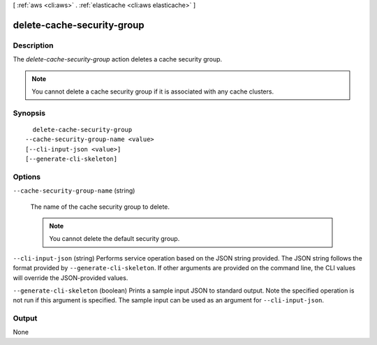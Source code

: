 [ :ref:`aws <cli:aws>` . :ref:`elasticache <cli:aws elasticache>` ]

.. _cli:aws elasticache delete-cache-security-group:


***************************
delete-cache-security-group
***************************



===========
Description
===========



The *delete-cache-security-group* action deletes a cache security group.

 

.. note::

  You cannot delete a cache security group if it is associated with any cache clusters.



========
Synopsis
========

::

    delete-cache-security-group
  --cache-security-group-name <value>
  [--cli-input-json <value>]
  [--generate-cli-skeleton]




=======
Options
=======

``--cache-security-group-name`` (string)


  The name of the cache security group to delete.

   

  .. note::

    You cannot delete the default security group.

  

``--cli-input-json`` (string)
Performs service operation based on the JSON string provided. The JSON string follows the format provided by ``--generate-cli-skeleton``. If other arguments are provided on the command line, the CLI values will override the JSON-provided values.

``--generate-cli-skeleton`` (boolean)
Prints a sample input JSON to standard output. Note the specified operation is not run if this argument is specified. The sample input can be used as an argument for ``--cli-input-json``.



======
Output
======

None